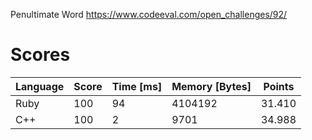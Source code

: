 Penultimate Word
https://www.codeeval.com/open_challenges/92/
* Scores
| Language | Score | Time [ms] | Memory [Bytes] | Points |
|----------+-------+-----------+----------------+--------|
| Ruby     |   100 |        94 |        4104192 | 31.410 |
| C++      |   100 |         2 |           9701 | 34.988 |
